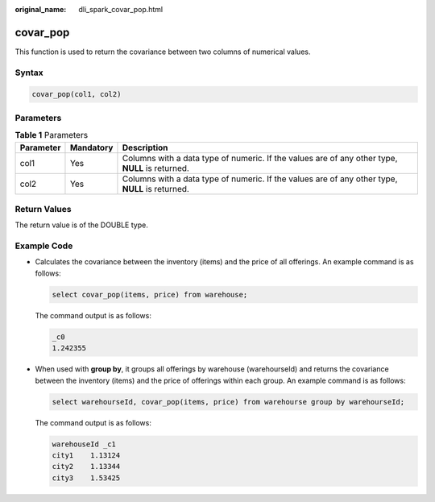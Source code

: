 :original_name: dli_spark_covar_pop.html

.. _dli_spark_covar_pop:

covar_pop
=========

This function is used to return the covariance between two columns of numerical values.

Syntax
------

.. code-block::

   covar_pop(col1, col2)

Parameters
----------

.. table:: **Table 1** Parameters

   +-----------+-----------+-------------------------------------------------------------------------------------------------+
   | Parameter | Mandatory | Description                                                                                     |
   +===========+===========+=================================================================================================+
   | col1      | Yes       | Columns with a data type of numeric. If the values are of any other type, **NULL** is returned. |
   +-----------+-----------+-------------------------------------------------------------------------------------------------+
   | col2      | Yes       | Columns with a data type of numeric. If the values are of any other type, **NULL** is returned. |
   +-----------+-----------+-------------------------------------------------------------------------------------------------+

Return Values
-------------

The return value is of the DOUBLE type.

Example Code
------------

-  Calculates the covariance between the inventory (items) and the price of all offerings. An example command is as follows:

   .. code-block::

      select covar_pop(items, price) from warehouse;

   The command output is as follows:

   .. code-block::

      _c0
      1.242355

-  When used with **group by**, it groups all offerings by warehouse (warehourseId) and returns the covariance between the inventory (items) and the price of offerings within each group. An example command is as follows:

   .. code-block::

      select warehourseId, covar_pop(items, price) from warehourse group by warehourseId;

   The command output is as follows:

   .. code-block::

      warehouseId _c1
      city1    1.13124
      city2    1.13344
      city3    1.53425
